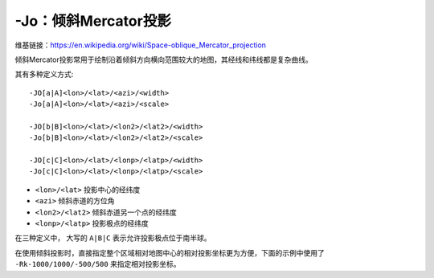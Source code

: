 -Jo：倾斜Mercator投影
=====================

维基链接：https://en.wikipedia.org/wiki/Space-oblique_Mercator_projection

倾斜Mercator投影常用于绘制沿着倾斜方向横向范围较大的地图，其经线和纬线都是复杂曲线。

其有多种定义方式::

    -JO[a|A]<lon>/<lat>/<azi>/<width>
    -Jo[a|A]<lon>/<lat>/<azi>/<scale>

    -JO[b|B]<lon>/<lat>/<lon2>/<lat2>/<width>
    -Jo[b|B]<lon>/<lat>/<lon2>/<lat2>/<scale>

    -JO[c|C]<lon>/<lat>/<lonp>/<latp>/<width>
    -Jo[c|C]<lon>/<lat>/<lonp>/<latp>/<scale>

- ``<lon>/<lat>`` 投影中心的经纬度
- ``<azi>`` 倾斜赤道的方位角
- ``<lon2>/<lat2>`` 倾斜赤道另一个点的经纬度
- ``<lonp>/<latp>`` 投影极点的经纬度

在三种定义中， 大写的 ``A|B|C`` 表示允许投影极点位于南半球。

.. gmt-plot::
    :caption: 使用 ``-Joc`` 倾斜Mercator投影

    gmt pscoast -R270/20/305/25r -JOc280/25.5/22/69/4.8i -Bag -Di -A250 -Gburlywood \
                -Wthinnest -P -TdjTR+w0.4i+f2+l+o0.15i -Sazure --FONT_TITLE=8p \
                --MAP_TITLE_OFFSET=0.05i > GMT_obl_merc.ps

.. gmt-plot:: /scripts/GMT_obl_merc.sh
    :show-code: false

在使用倾斜投影时，直接指定整个区域相对地图中心的相对投影坐标更为方便，下面的示例中使用了 ``-Rk-1000/1000/-500/500`` 来指定相对投影坐标。

.. gmt-plot:: /scripts/GMT_obl_nz.sh

   使用 ``-JOa`` 倾斜Mercator投影

   (左) ``-JOa173:17:02E/41:16:15S/35/3i``
   (右) ``-JOA173:17:02E/41:16:15S/215/3i``
